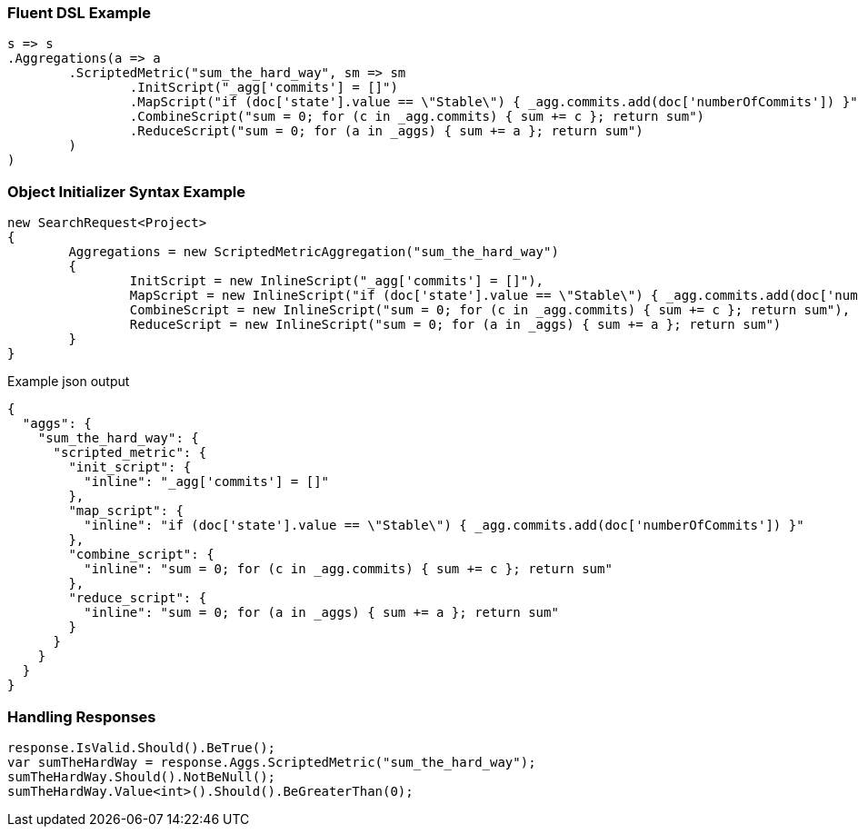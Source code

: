 :ref_current: https://www.elastic.co/guide/en/elasticsearch/reference/current

:github: https://github.com/elastic/elasticsearch-net

:imagesdir: ../../../images

=== Fluent DSL Example

[source,csharp,method="fluent"]
----
s => s
.Aggregations(a => a
	.ScriptedMetric("sum_the_hard_way", sm => sm
		.InitScript("_agg['commits'] = []")
		.MapScript("if (doc['state'].value == \"Stable\") { _agg.commits.add(doc['numberOfCommits']) }")
		.CombineScript("sum = 0; for (c in _agg.commits) { sum += c }; return sum")
		.ReduceScript("sum = 0; for (a in _aggs) { sum += a }; return sum")
	)
)
----

=== Object Initializer Syntax Example

[source,csharp,method="initializer"]
----
new SearchRequest<Project>
{
	Aggregations = new ScriptedMetricAggregation("sum_the_hard_way")
	{
		InitScript = new InlineScript("_agg['commits'] = []"),
		MapScript = new InlineScript("if (doc['state'].value == \"Stable\") { _agg.commits.add(doc['numberOfCommits']) }"),
		CombineScript = new InlineScript("sum = 0; for (c in _agg.commits) { sum += c }; return sum"),
		ReduceScript = new InlineScript("sum = 0; for (a in _aggs) { sum += a }; return sum")
	}
}
----

[source,javascript,method="expectjson"]
.Example json output
----
{
  "aggs": {
    "sum_the_hard_way": {
      "scripted_metric": {
        "init_script": {
          "inline": "_agg['commits'] = []"
        },
        "map_script": {
          "inline": "if (doc['state'].value == \"Stable\") { _agg.commits.add(doc['numberOfCommits']) }"
        },
        "combine_script": {
          "inline": "sum = 0; for (c in _agg.commits) { sum += c }; return sum"
        },
        "reduce_script": {
          "inline": "sum = 0; for (a in _aggs) { sum += a }; return sum"
        }
      }
    }
  }
}
----

=== Handling Responses

[source,csharp,method="expectresponse"]
----
response.IsValid.Should().BeTrue();
var sumTheHardWay = response.Aggs.ScriptedMetric("sum_the_hard_way");
sumTheHardWay.Should().NotBeNull();
sumTheHardWay.Value<int>().Should().BeGreaterThan(0);
----

